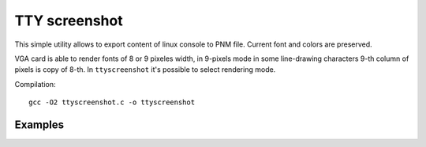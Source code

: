 ========================================================================
                          TTY screenshot
========================================================================

This simple utility allows to export content of linux console
to PNM file. Current font and colors are preserved.

VGA card is able to render fonts of 8 or 9 pixeles width, in 9-pixels
mode in some line-drawing characters 9-th column of pixels is copy of
8-th. In ``ttyscreenshot`` it's possible to select rendering mode.


Compilation::

	gcc -O2 ttyscreenshot.c -o ttyscreenshot


Examples
------------------------------------------------------------------------

.. image:: alsa.png

.. image:: mc8.png

.. image:: mc9.png
